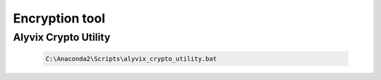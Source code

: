 .. _encryption_tool:

***************
Encryption tool
***************


.. _encryption-tool_alyvix-crypto-utility:

Alyvix Crypto Utility
=====================

    .. code-block:: bat

        C:\Anaconda2\Scripts\alyvix_crypto_utility.bat
